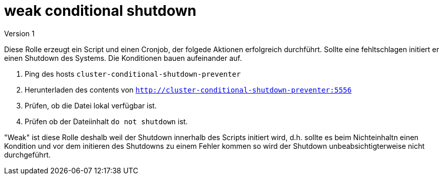 = weak conditional shutdown
Version 1

Diese Rolle erzeugt ein Script und einen Cronjob, der folgede Aktionen erfolgreich durchführt. Sollte eine fehltschlagen initiert er einen Shutdown des Systems. Die Konditionen bauen aufeinander auf.

1. Ping des hosts `cluster-conditional-shutdown-preventer`
2. Herunterladen des contents von `http://cluster-conditional-shutdown-preventer:5556`
3. Prüfen, ob die Datei lokal verfügbar ist.
4. Prüfen ob der Dateiinhalt `do not shutdown` ist.

"Weak" ist diese Rolle deshalb weil der Shutdown innerhalb des Scripts initiert wird, d.h. sollte es beim Nichteinhaltn einen Kondition und vor dem initieren des Shutdowns zu einem Fehler kommen so wird der Shutdown unbeabsichtigterweise nicht durchgeführt.